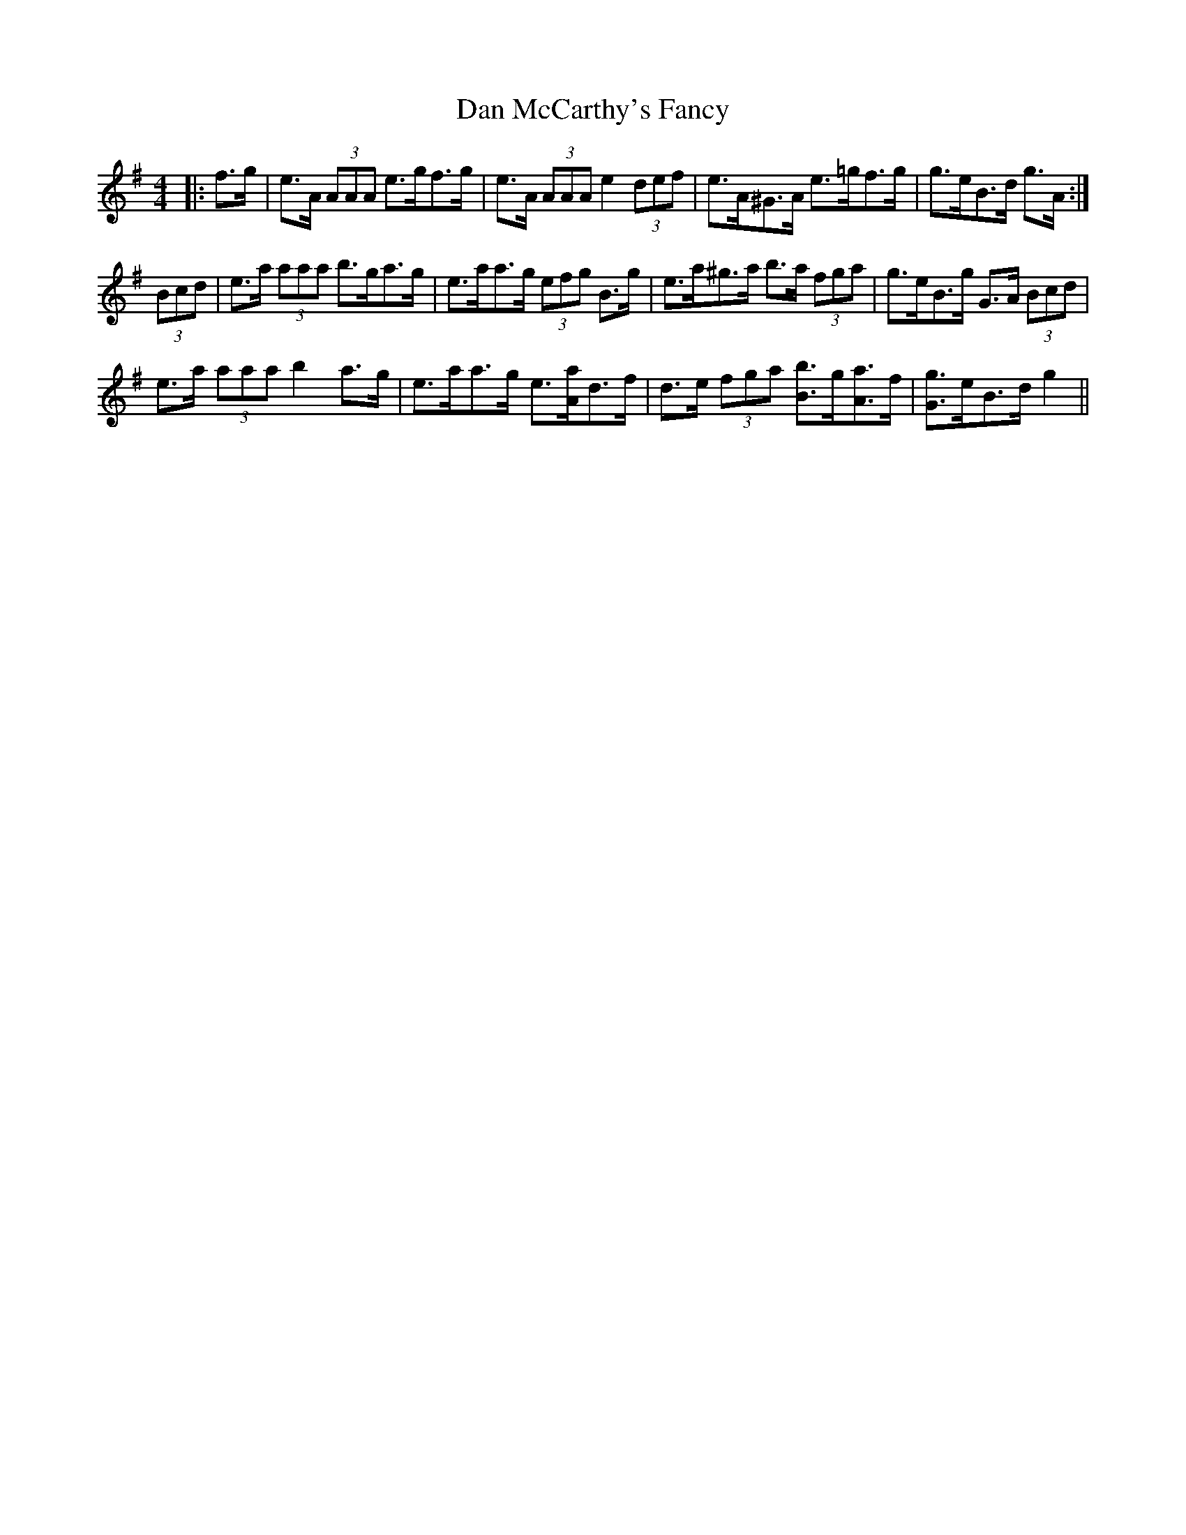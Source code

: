 X: 9244
T: Dan McCarthy's Fancy
R: strathspey
M: 4/4
K: Adorian
|:f>g|e>A (3AAA e>gf>g|e>A (3AAA e2 (3def|e>A^G>A e>=gf>g|g>eB>d g>A:|
(3Bcd|e>a (3aaa b>ga>g|e>aa>g (3efg B>g|e>a^g>a b>a (3fga|g>eB>g G>A (3Bcd|
e>a (3aaa b2 a>g|e>aa>g e3/2[A/a/]d>f|d>e (3fga [B3/2b3/2]g/[A3/2a3/2]f/|[G3/2g3/2]e/B>d g2||

